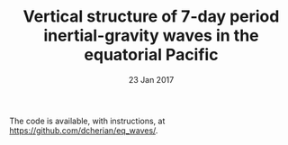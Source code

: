 #+TITLE: Vertical structure of 7-day period inertial-gravity waves in the equatorial Pacific
#+DATE: 23 Jan 2017
#+KEYWORDS: equatorial Pacific, inertial-gravity waves
#+OPTIONS: author:nil num:nil toc:nil html-style:nil html5-fancy:t

The code is available, with instructions, at https://github.com/dcherian/eq_waves/.
